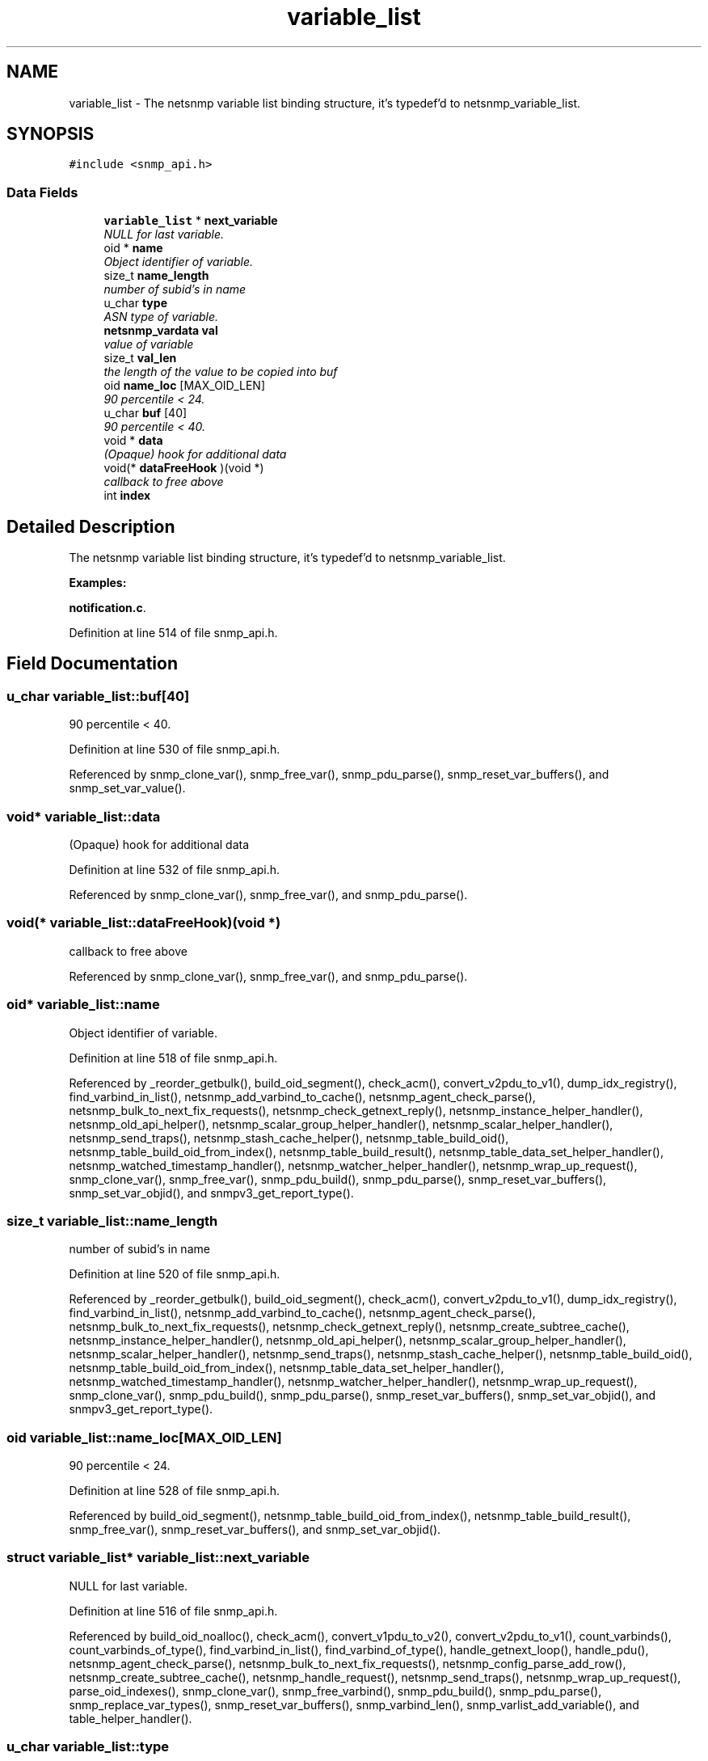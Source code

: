 .TH "variable_list" 3 "8 Jul 2006" "Version 5.2.3.rc2" "net-snmp" \" -*- nroff -*-
.ad l
.nh
.SH NAME
variable_list \- The netsnmp variable list binding structure, it's typedef'd to netsnmp_variable_list.  

.PP
.SH SYNOPSIS
.br
.PP
\fC#include <snmp_api.h>\fP
.PP
.SS "Data Fields"

.in +1c
.ti -1c
.RI "\fBvariable_list\fP * \fBnext_variable\fP"
.br
.RI "\fINULL for last variable. \fP"
.ti -1c
.RI "oid * \fBname\fP"
.br
.RI "\fIObject identifier of variable. \fP"
.ti -1c
.RI "size_t \fBname_length\fP"
.br
.RI "\fInumber of subid's in name \fP"
.ti -1c
.RI "u_char \fBtype\fP"
.br
.RI "\fIASN type of variable. \fP"
.ti -1c
.RI "\fBnetsnmp_vardata\fP \fBval\fP"
.br
.RI "\fIvalue of variable \fP"
.ti -1c
.RI "size_t \fBval_len\fP"
.br
.RI "\fIthe length of the value to be copied into buf \fP"
.ti -1c
.RI "oid \fBname_loc\fP [MAX_OID_LEN]"
.br
.RI "\fI90 percentile < 24. \fP"
.ti -1c
.RI "u_char \fBbuf\fP [40]"
.br
.RI "\fI90 percentile < 40. \fP"
.ti -1c
.RI "void * \fBdata\fP"
.br
.RI "\fI(Opaque) hook for additional data \fP"
.ti -1c
.RI "void(* \fBdataFreeHook\fP )(void *)"
.br
.RI "\fIcallback to free above \fP"
.ti -1c
.RI "int \fBindex\fP"
.br
.in -1c
.SH "Detailed Description"
.PP 
The netsnmp variable list binding structure, it's typedef'd to netsnmp_variable_list. 
.PP
\fBExamples: \fP
.in +1c
.PP
\fBnotification.c\fP.
.PP
Definition at line 514 of file snmp_api.h.
.SH "Field Documentation"
.PP 
.SS "u_char \fBvariable_list::buf\fP[40]"
.PP
90 percentile < 40. 
.PP
Definition at line 530 of file snmp_api.h.
.PP
Referenced by snmp_clone_var(), snmp_free_var(), snmp_pdu_parse(), snmp_reset_var_buffers(), and snmp_set_var_value().
.SS "void* \fBvariable_list::data\fP"
.PP
(Opaque) hook for additional data 
.PP
Definition at line 532 of file snmp_api.h.
.PP
Referenced by snmp_clone_var(), snmp_free_var(), and snmp_pdu_parse().
.SS "void(* \fBvariable_list::dataFreeHook\fP)(void *)"
.PP
callback to free above 
.PP
Referenced by snmp_clone_var(), snmp_free_var(), and snmp_pdu_parse().
.SS "oid* \fBvariable_list::name\fP"
.PP
Object identifier of variable. 
.PP
Definition at line 518 of file snmp_api.h.
.PP
Referenced by _reorder_getbulk(), build_oid_segment(), check_acm(), convert_v2pdu_to_v1(), dump_idx_registry(), find_varbind_in_list(), netsnmp_add_varbind_to_cache(), netsnmp_agent_check_parse(), netsnmp_bulk_to_next_fix_requests(), netsnmp_check_getnext_reply(), netsnmp_instance_helper_handler(), netsnmp_old_api_helper(), netsnmp_scalar_group_helper_handler(), netsnmp_scalar_helper_handler(), netsnmp_send_traps(), netsnmp_stash_cache_helper(), netsnmp_table_build_oid(), netsnmp_table_build_oid_from_index(), netsnmp_table_build_result(), netsnmp_table_data_set_helper_handler(), netsnmp_watched_timestamp_handler(), netsnmp_watcher_helper_handler(), netsnmp_wrap_up_request(), snmp_clone_var(), snmp_free_var(), snmp_pdu_build(), snmp_pdu_parse(), snmp_reset_var_buffers(), snmp_set_var_objid(), and snmpv3_get_report_type().
.SS "size_t \fBvariable_list::name_length\fP"
.PP
number of subid's in name 
.PP
Definition at line 520 of file snmp_api.h.
.PP
Referenced by _reorder_getbulk(), build_oid_segment(), check_acm(), convert_v2pdu_to_v1(), dump_idx_registry(), find_varbind_in_list(), netsnmp_add_varbind_to_cache(), netsnmp_agent_check_parse(), netsnmp_bulk_to_next_fix_requests(), netsnmp_check_getnext_reply(), netsnmp_create_subtree_cache(), netsnmp_instance_helper_handler(), netsnmp_old_api_helper(), netsnmp_scalar_group_helper_handler(), netsnmp_scalar_helper_handler(), netsnmp_send_traps(), netsnmp_stash_cache_helper(), netsnmp_table_build_oid(), netsnmp_table_build_oid_from_index(), netsnmp_table_data_set_helper_handler(), netsnmp_watched_timestamp_handler(), netsnmp_watcher_helper_handler(), netsnmp_wrap_up_request(), snmp_clone_var(), snmp_pdu_build(), snmp_pdu_parse(), snmp_reset_var_buffers(), snmp_set_var_objid(), and snmpv3_get_report_type().
.SS "oid \fBvariable_list::name_loc\fP[MAX_OID_LEN]"
.PP
90 percentile < 24. 
.PP
Definition at line 528 of file snmp_api.h.
.PP
Referenced by build_oid_segment(), netsnmp_table_build_oid_from_index(), netsnmp_table_build_result(), snmp_free_var(), snmp_reset_var_buffers(), and snmp_set_var_objid().
.SS "struct \fBvariable_list\fP* \fBvariable_list::next_variable\fP"
.PP
NULL for last variable. 
.PP
Definition at line 516 of file snmp_api.h.
.PP
Referenced by build_oid_noalloc(), check_acm(), convert_v1pdu_to_v2(), convert_v2pdu_to_v1(), count_varbinds(), count_varbinds_of_type(), find_varbind_in_list(), find_varbind_of_type(), handle_getnext_loop(), handle_pdu(), netsnmp_agent_check_parse(), netsnmp_bulk_to_next_fix_requests(), netsnmp_config_parse_add_row(), netsnmp_create_subtree_cache(), netsnmp_handle_request(), netsnmp_send_traps(), netsnmp_wrap_up_request(), parse_oid_indexes(), snmp_clone_var(), snmp_free_varbind(), snmp_pdu_build(), snmp_pdu_parse(), snmp_replace_var_types(), snmp_reset_var_buffers(), snmp_varbind_len(), snmp_varlist_add_variable(), and table_helper_handler().
.SS "u_char \fBvariable_list::type\fP"
.PP
ASN type of variable. 
.PP
\fBExamples: \fP
.in +1c
\fBdelayed_instance.c\fP.
.PP
Definition at line 522 of file snmp_api.h.
.PP
Referenced by _request_set_error(), build_oid_segment(), check_acm(), count_varbinds_of_type(), find_varbind_of_type(), handle_pdu(), netsnmp_add_varbind_to_cache(), netsnmp_bulk_to_next_fix_requests(), netsnmp_check_getnext_reply(), netsnmp_config_parse_add_row(), netsnmp_create_subtree_cache(), netsnmp_instance_helper_handler(), netsnmp_instance_int_handler(), netsnmp_instance_long_handler(), netsnmp_instance_ulong_handler(), netsnmp_scalar_group_helper_handler(), netsnmp_stash_cache_helper(), netsnmp_table_data_set_helper_handler(), netsnmp_watcher_helper_handler(), netsnmp_wrap_up_request(), parse_one_oid_index(), snmp_pdu_build(), snmp_pdu_parse(), snmp_replace_var_types(), snmp_set_var_typed_value(), snmp_set_var_value(), snmp_varlist_add_variable(), sprint_realloc_bitstring(), sprint_realloc_by_type(), sprint_realloc_counter(), sprint_realloc_counter64(), sprint_realloc_gauge(), sprint_realloc_integer(), sprint_realloc_ipaddress(), sprint_realloc_networkaddress(), sprint_realloc_nsapaddress(), sprint_realloc_null(), sprint_realloc_object_identifier(), sprint_realloc_octet_string(), sprint_realloc_opaque(), sprint_realloc_timeticks(), sprint_realloc_uinteger(), sprint_realloc_value(), sprint_realloc_variable(), and table_helper_handler().
.SS "\fBnetsnmp_vardata\fP \fBvariable_list::val\fP"
.PP
value of variable 
.PP
\fBExamples: \fP
.in +1c
\fBdelayed_instance.c\fP.
.PP
Definition at line 524 of file snmp_api.h.
.PP
Referenced by build_oid_segment(), convert_v2pdu_to_v1(), netsnmp_check_getnext_reply(), netsnmp_instance_int_handler(), netsnmp_instance_long_handler(), netsnmp_instance_ulong_handler(), netsnmp_send_traps(), netsnmp_stash_cache_helper(), netsnmp_table_data_set_helper_handler(), netsnmp_watcher_helper_handler(), parse_one_oid_index(), snmp_clone_var(), snmp_free_var(), snmp_pdu_build(), snmp_pdu_parse(), snmp_reset_var_buffers(), snmp_set_var_value(), sprint_realloc_bitstring(), sprint_realloc_counter(), sprint_realloc_counter64(), sprint_realloc_gauge(), sprint_realloc_integer(), sprint_realloc_ipaddress(), sprint_realloc_networkaddress(), sprint_realloc_nsapaddress(), sprint_realloc_object_identifier(), sprint_realloc_octet_string(), sprint_realloc_opaque(), sprint_realloc_timeticks(), and sprint_realloc_uinteger().
.SS "size_t \fBvariable_list::val_len\fP"
.PP
the length of the value to be copied into buf 
.PP
Definition at line 526 of file snmp_api.h.
.PP
Referenced by build_oid_segment(), convert_v2pdu_to_v1(), netsnmp_check_getnext_reply(), netsnmp_stash_cache_helper(), netsnmp_table_data_set_helper_handler(), netsnmp_watcher_helper_handler(), parse_one_oid_index(), snmp_clone_var(), snmp_pdu_build(), snmp_pdu_parse(), snmp_reset_var_buffers(), snmp_set_var_value(), sprint_realloc_bitstring(), sprint_realloc_networkaddress(), sprint_realloc_nsapaddress(), sprint_realloc_object_identifier(), sprint_realloc_octet_string(), and sprint_realloc_opaque().

.SH "Author"
.PP 
Generated automatically by Doxygen for net-snmp from the source code.
